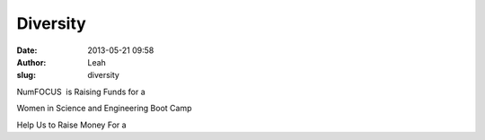 Diversity
#########
:date: 2013-05-21 09:58
:author: Leah
:slug: diversity

NumFOCUS  is Raising Funds for a

 

Women in Science and Engineering Boot Camp

 

 

Help Us to Raise Money For a
